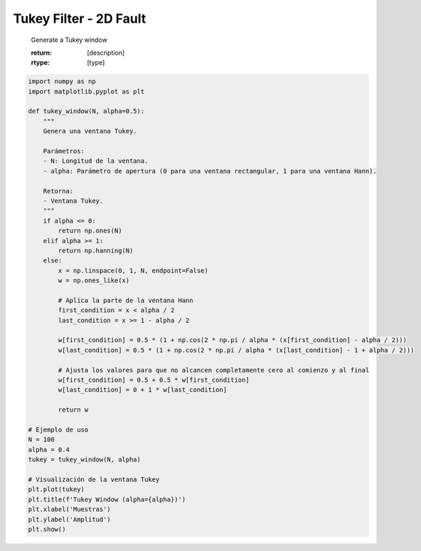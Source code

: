 
.. DO NOT EDIT.
.. THIS FILE WAS AUTOMATICALLY GENERATED BY SPHINX-GALLERY.
.. TO MAKE CHANGES, EDIT THE SOURCE PYTHON FILE:
.. "auto_examples/plot_tukey.py"
.. LINE NUMBERS ARE GIVEN BELOW.

.. only:: html

    .. note::
        :class: sphx-glr-download-link-note

        :ref:`Go to the end <sphx_glr_download_auto_examples_plot_tukey.py>`
        to download the full example code

.. rst-class:: sphx-glr-example-title

.. _sphx_glr_auto_examples_plot_tukey.py:


Tukey Filter - 2D Fault 
============================================================================================================
    Generate a Tukey window

    :return: [description]
    :rtype: [type]
    

.. GENERATED FROM PYTHON SOURCE LINES 9-55



.. image-sg:: /auto_examples/images/sphx_glr_plot_tukey_001.png
   :alt: Tukey Window (alpha=0.4)
   :srcset: /auto_examples/images/sphx_glr_plot_tukey_001.png
   :class: sphx-glr-single-img





.. code-block:: Python

    import numpy as np
    import matplotlib.pyplot as plt

    def tukey_window(N, alpha=0.5):
        """
        Genera una ventana Tukey.

        Parámetros:
        - N: Longitud de la ventana.
        - alpha: Parámetro de apertura (0 para una ventana rectangular, 1 para una ventana Hann).

        Retorna:
        - Ventana Tukey.
        """
        if alpha <= 0:
            return np.ones(N)
        elif alpha >= 1:
            return np.hanning(N)
        else:
            x = np.linspace(0, 1, N, endpoint=False)
            w = np.ones_like(x)

            # Aplica la parte de la ventana Hann
            first_condition = x < alpha / 2
            last_condition = x >= 1 - alpha / 2

            w[first_condition] = 0.5 * (1 + np.cos(2 * np.pi / alpha * (x[first_condition] - alpha / 2)))
            w[last_condition] = 0.5 * (1 + np.cos(2 * np.pi / alpha * (x[last_condition] - 1 + alpha / 2)))

            # Ajusta los valores para que no alcancen completamente cero al comienzo y al final
            w[first_condition] = 0.5 + 0.5 * w[first_condition]
            w[last_condition] = 0 + 1 * w[last_condition]

            return w

    # Ejemplo de uso
    N = 100
    alpha = 0.4
    tukey = tukey_window(N, alpha)

    # Visualización de la ventana Tukey
    plt.plot(tukey)
    plt.title(f'Tukey Window (alpha={alpha})')
    plt.xlabel('Muestras')
    plt.ylabel('Amplitud')
    plt.show()


.. rst-class:: sphx-glr-timing

   **Total running time of the script:** (0 minutes 0.064 seconds)


.. _sphx_glr_download_auto_examples_plot_tukey.py:

.. only:: html

  .. container:: sphx-glr-footer sphx-glr-footer-example

    .. container:: sphx-glr-download sphx-glr-download-jupyter

      :download:`Download Jupyter notebook: plot_tukey.ipynb <plot_tukey.ipynb>`

    .. container:: sphx-glr-download sphx-glr-download-python

      :download:`Download Python source code: plot_tukey.py <plot_tukey.py>`


.. only:: html

 .. rst-class:: sphx-glr-signature

    `Gallery generated by Sphinx-Gallery <https://sphinx-gallery.github.io>`_
